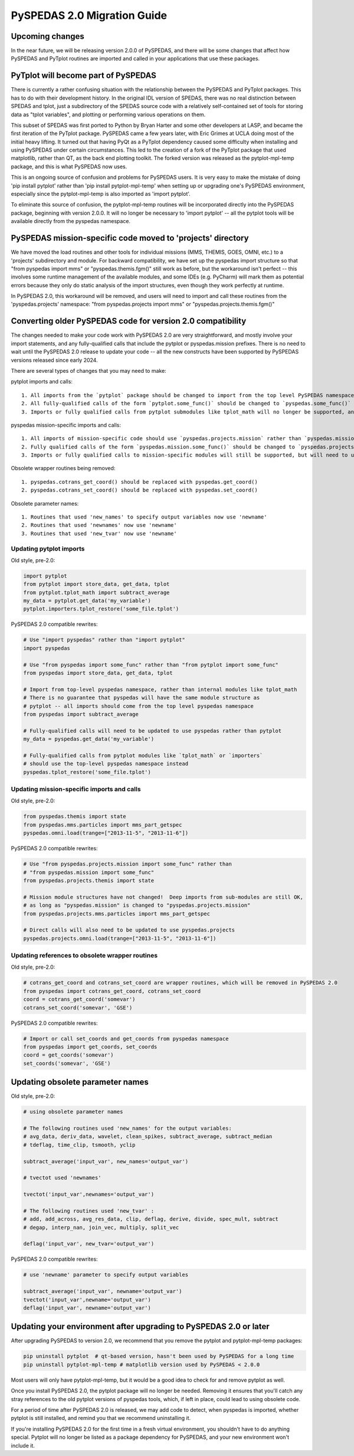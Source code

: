 PySPEDAS 2.0 Migration Guide
============================

Upcoming changes
----------------

In the near future, we will be releasing version 2.0.0 of PySPEDAS, and there will be
some changes that affect how PySPEDAS and PyTplot routines are imported and called in
your applications that use these packages.

PyTplot will become part of PySPEDAS
------------------------------------

There is currently a rather confusing situation with the relationship between the
PySPEDAS and PyTplot packages.  This has to do with their development history. In the original IDL version of SPEDAS,
there was no real distinction between SPEDAS and tplot, just a subdirectory of the SPEDAS source
code with a relatively self-contained set of tools for storing data as "tplot variables",
and plotting or performing various operations on them.

This subset of SPEDAS was first ported to Python by Bryan Harter and some other developers at LASP,
and became the first iteration of the PyTplot package.  PySPEDAS came a few years later, with Eric Grimes at UCLA
doing most of the initial heavy lifting.  It turned out that having PyQt as a PyTplot dependency caused some difficulty
when installing and using PySPEDAS under certain circumstances.  This led to the creation of a fork of the PyTplot
package that used matplotlib, rather than QT, as the back end plotting toolkit.  The forked version was
released as the pytplot-mpl-temp package, and this is what PySPEDAS now uses.

This is an ongoing source of confusion and problems for PySPEDAS users.  It is very easy
to make the mistake of doing 'pip install pytplot' rather than 'pip install pytplot-mpl-temp'
when setting up or upgrading one's PySPEDAS environment, especially since the pytplot-mpl-temp
is also imported as 'import pytplot'.

To eliminate this source of confusion, the pytplot-mpl-temp routines will be
incorporated directly into the PySPEDAS package, beginning with version 2.0.0.
It will no longer be necessary to 'import pytplot' -- all the pytplot tools will
be available directly from the pyspedas namespace.


PySPEDAS mission-specific code moved to 'projects' directory
-------------------------------------------------------------

We have moved the load routines and other tools for individual missions (MMS, THEMIS, GOES, OMNI, etc.)
to a 'projects' subdirectory and module.   For backward compatibility, we
have set up the pyspedas import structure so that "from pyspedas import mms"
or "pyspedas.themis.fgm()" still work as before, but the workaround isn't
perfect -- this involves some runtime management of the available modules,
and some IDEs (e.g. PyCharm) will mark them as potential errors because they
only do static analysis of the import structures, even though they work perfectly
at runtime.

In PySPEDAS 2.0, this workaround will be removed, and users will need to import
and call these routines from the 'pyspedas.projects' namespace:  "from pyspedas.projects import mms"
or "pyspedas.projects.themis.fgm()"


Converting older PySPEDAS code for version 2.0 compatibility
-------------------------------------------------------------

The changes needed to make your code work with PySPEDAS 2.0 are very straightforward, and mostly involve your import statements, and
any fully-qualified calls that include the pytplot or pyspedas.mission prefixes.
There is no need to wait until the PySPEDAS 2.0 release to update your code -- all the new constructs have
been supported by PySPEDAS versions released since early 2024.

There are several types of changes that you may need to make::

pytplot imports and calls::

   1. All imports from the `pytplot` package should be changed to import from the top level PySPEDAS namespace instead.
   2. All fully-qualified calls of the form `pytplot.some_func()` should be changed to `pyspedas.some_func()`
   3. Imports or fully qualified calls from pytplot submodules like tplot_math will no longer be supported, and should use the top-level pyspedas namespace instead.

pyspedas mission-specific imports and calls::

   1. All imports of mission-specific code should use `pyspedas.projects.mission` rather than `pyspedas.mission`.
   2. Fully qualified calls of the form `pyspedas.mission.some_func()` should be changed to `pyspedas.projects.mission.some_func()`
   3. Imports or fully qualified calls to mission-specific modules will still be supported, but will need to use `pyspedas.projects.mission.module` rather than `pyspedas.mission.module`

Obsolete wrapper routines being removed::

    1. pyspedas.cotrans_get_coord() should be replaced with pyspedas.get_coord()
    2. pyspedas.cotrans_set_coord() should be replaced with pyspedas.set_coord()

Obsolete parameter names::

    1. Routines that used 'new_names' to specify output variables now use 'newname'
    2. Routines that used 'newnames' now use 'newname'
    3. Routines that used 'new_tvar' now use 'newname'

Updating pytplot imports
++++++++++++++++++++++++

Old style, pre-2.0:

.. code-block:: python

    import pytplot
    from pytplot import store_data, get_data, tplot
    from pytplot.tplot_math import subtract_average
    my_data = pytplot.get_data('my_variable')
    pytplot.importers.tplot_restore('some_file.tplot')


PySPEDAS 2.0 compatible rewrites:

.. code-block:: python

    # Use "import pyspedas" rather than "import pytplot"
    import pyspedas

    # Use "from pyspedas import some_func" rather than "from pytplot import some_func"
    from pyspedas import store_data, get_data, tplot

    # Import from top-level pyspedas namespace, rather than internal modules like tplot_math
    # There is no guarantee that pyspedas will have the same module structure as
    # pytplot -- all imports should come from the top level pyspedas namespace
    from pyspedas import subtract_average

    # Fully-qualified calls will need to be updated to use pyspedas rather than pytplot
    my_data = pyspedas.get_data('my_variable')

    # Fully-qualified calls from pytplot modules like `tplot_math` or `importers`
    # should use the top-level pyspedas namespace instead
    pyspedas.tplot_restore('some_file.tplot')


Updating mission-specific imports and calls
+++++++++++++++++++++++++++++++++++++++++++

Old style, pre-2.0:

.. code-block:: python

    from pyspedas.themis import state
    from pyspedas.mms.particles import mms_part_getspec
    pyspedas.omni.load(trange=["2013-11-5", "2013-11-6"])


PySPEDAS 2.0 compatible rewrites:

.. code-block:: python

    # Use "from pyspedas.projects.mission import some_func" rather than
    # "from pyspedas.mission import some_func"
    from pyspedas.projects.themis import state

    # Mission module structures have not changed!  Deep imports from sub-modules are still OK,
    # as long as "pyspedas.mission" is changed to "pyspedas.projects.mission"
    from pyspedas.projects.mms.particles import mms_part_getspec

    # Direct calls will also need to be updated to use pyspedas.projects
    pyspedas.projects.omni.load(trange=["2013-11-5", "2013-11-6"])


Updating references to obsolete wrapper routines
+++++++++++++++++++++++++++++++++++++++++++++++++

Old style, pre-2.0:

.. code-block:: python

    # cotrans_get_coord and cotrans_set_coord are wrapper routines, which will be removed in PySPEDAS 2.0
    from pyspedas import cotrans_get_coord, cotrans_set_coord
    coord = cotrans_get_coord('somevar')
    cotrans_set_coord('somevar', 'GSE')


PySPEDAS 2.0 compatible rewrites:

.. code-block:: python

    # Import or call set_coords and get_coords from pyspedas namespace
    from pyspedas import get_coords, set_coords
    coord = get_coords('somevar')
    set_coords('somevar', 'GSE')



Updating obsolete parameter names
---------------------------------
Old style, pre-2.0:

.. code-block:: python

    # using obsolete parameter names

    # The following routines used 'new_names' for the output variables:
    # avg_data, deriv_data, wavelet, clean_spikes, subtract_average, subtract_median
    # tdeflag, time_clip, tsmooth, yclip

    subtract_average('input_var', new_names='output_var')

    # tvectot used 'newnames'

    tvectot('input_var',newnames='output_var')

    # The following routines used 'new_tvar' :
    # add, add_across, avg_res_data, clip, deflag, derive, divide, spec_mult, subtract
    # degap, interp_nan, join_vec, multiply, split_vec

    deflag('input_var', new_tvar='output_var')

PySPEDAS 2.0 compatible rewrites:

.. code-block:: python

    # use 'newname' parameter to specify output variables

    subtract_average('input_var', newname='output_var')
    tvectot('input_var',newname='output_var')
    deflag('input_var', newname='output_var')


Updating your environment after upgrading to PySPEDAS 2.0 or later
--------------------------------------------------------------------

After upgrading PySPEDAS to version 2.0, we recommend that you remove the pytplot and pytplot-mpl-temp packages:

.. code-block:: bash

    pip uninstall pytplot  # qt-based version, hasn't been used by PySPEDAS for a long time
    pip uninstall pytplot-mpl-temp # matplotlib version used by PySPEDAS < 2.0.0

Most users will only have pytplot-mpl-temp, but it would be a good idea to check for and remove pytplot as well.

Once you install PySPEDAS 2.0, the pytplot package will no longer be needed.  Removing it ensures that you'll catch any stray
references to the old pytplot versions of pyspedas tools, which, if left in place, could lead to using obsolete code.

For a period of time after PySPEDAS 2.0 is released, we may add code to detect, when pyspedas is imported, whether pytplot is still installed, and
remind you that we recommend uninstalling it.

If you're installing PySPEDAS 2.0 for the first time in a fresh virtual environment, you shouldn't have
to do anything special. Pytplot will no longer be listed as a package dependency for PySPEDAS, and your new
environment won't include it.
